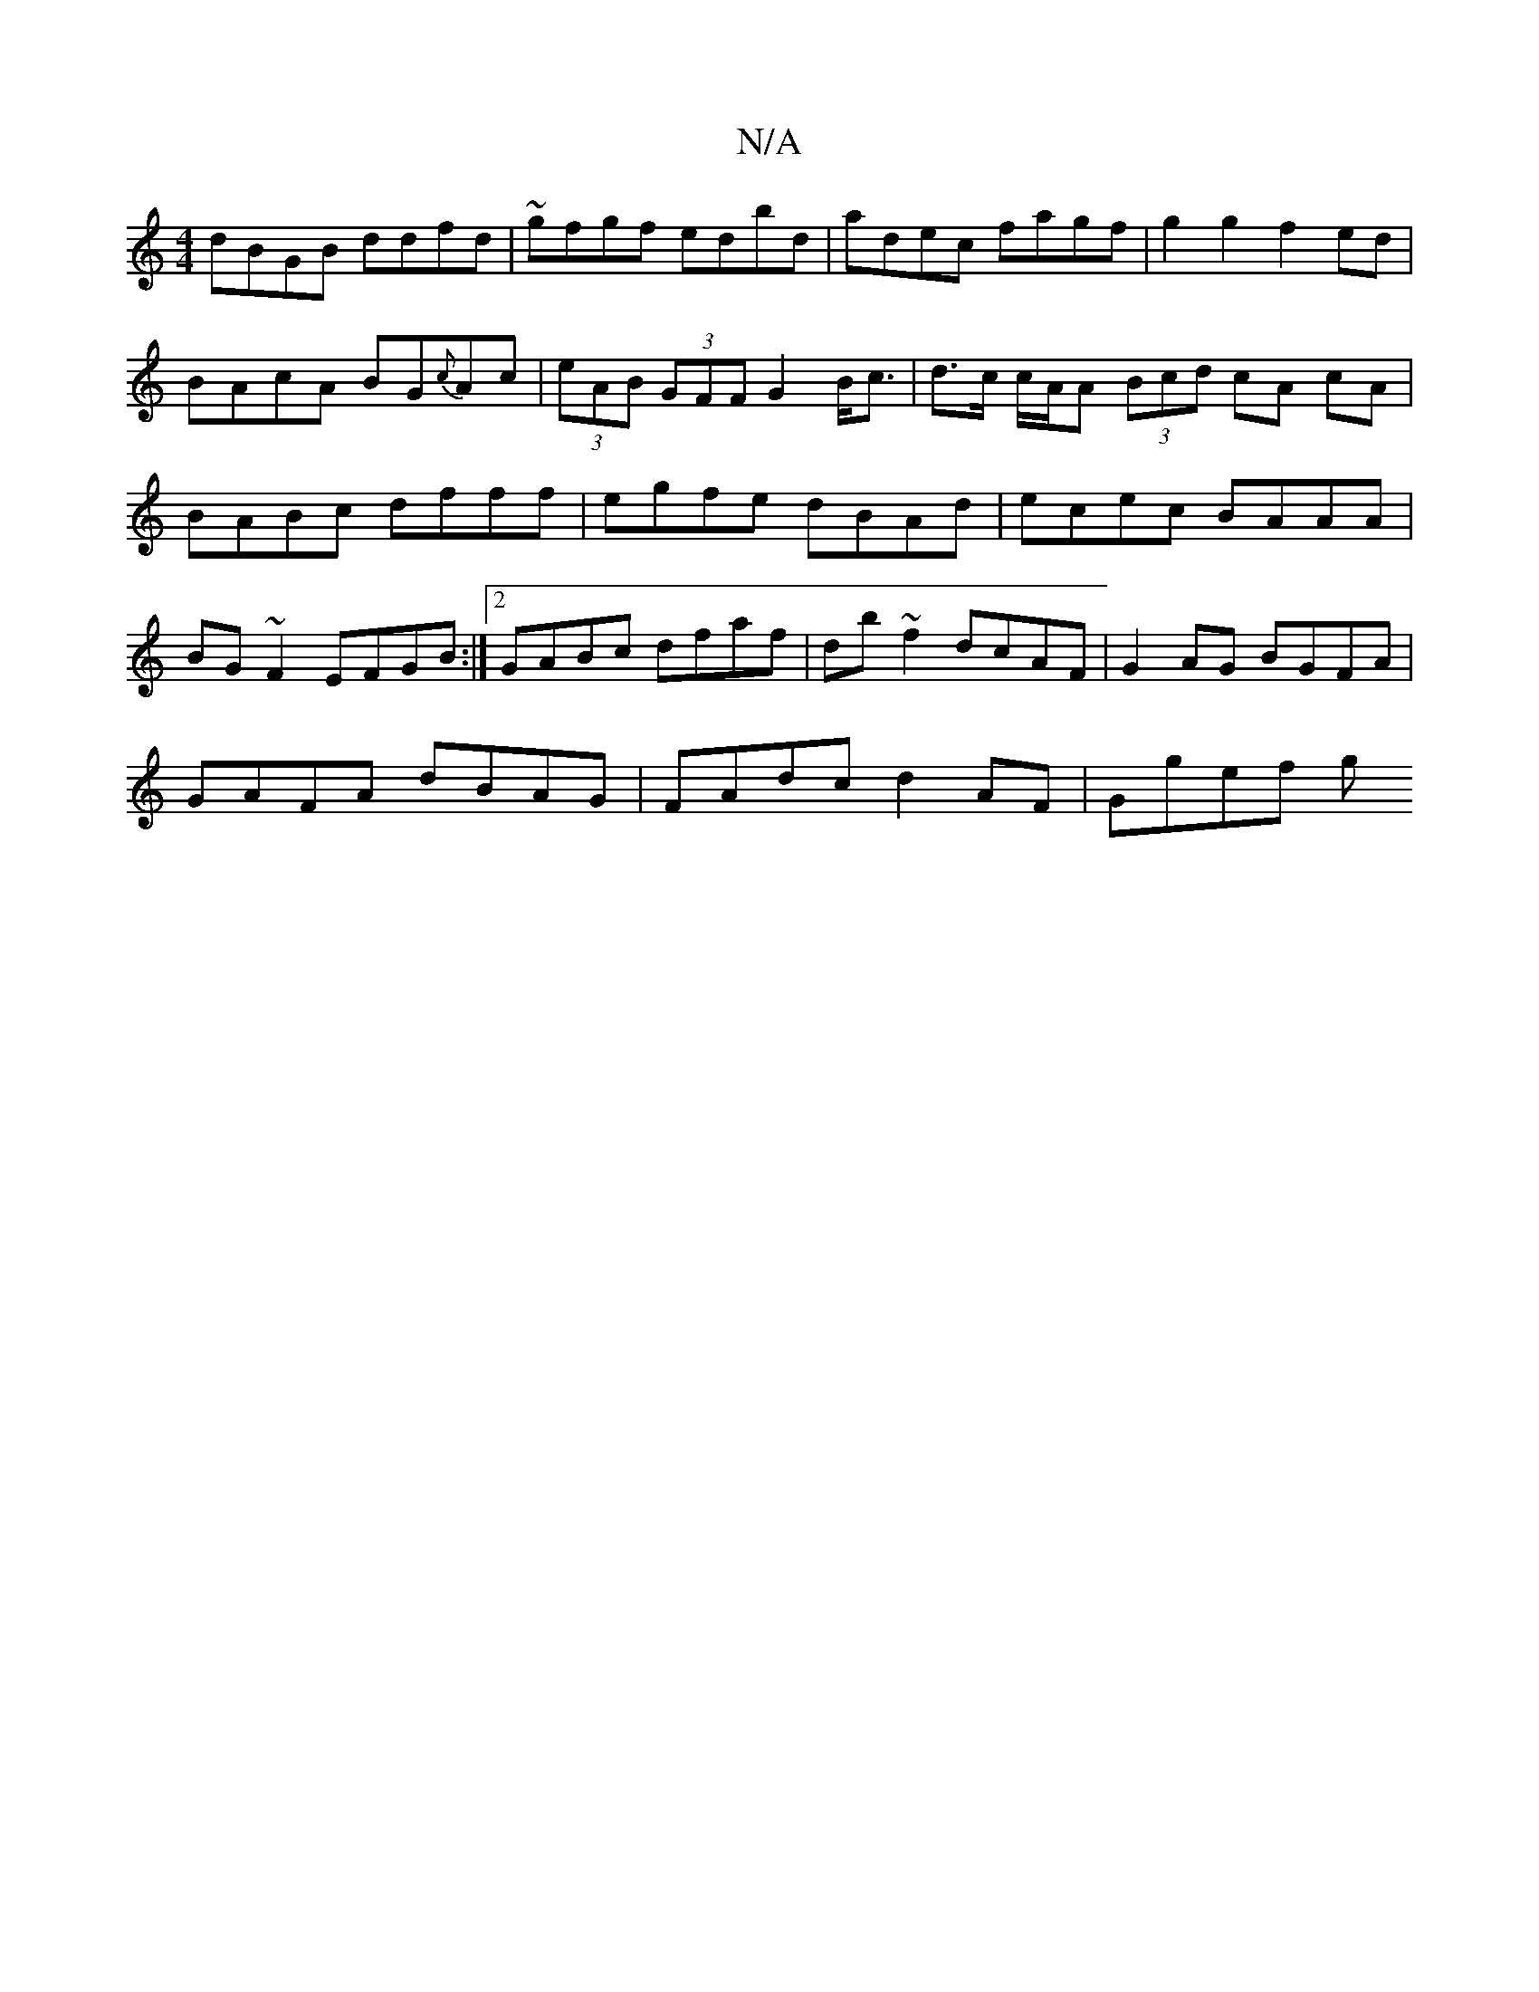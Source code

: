 X:1
T:N/A
M:4/4
R:N/A
K:Cmajor
dBGB ddfd|~gfgf edbd|adec fagf|g2g2 f2ed|BAcA BG{c}Ac|(3eAB (3GFF G2 B<c | d>c c/A/A (3Bcd cA cA|BABc dfff|egfe dBAd|ecec BAAA|BG~F2 EFGB:|2 GABc dfaf|db~f2 dcAF|G2AG BGFA|
GAFA dBAG|FAdc d2 AF|Ggef g
